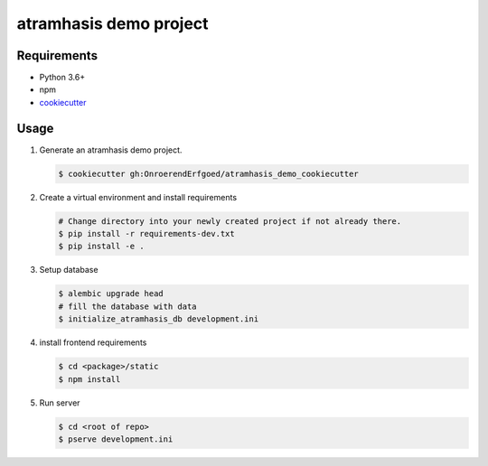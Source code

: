 =======================
atramhasis demo project
=======================

Requirements
------------

*   Python 3.6+
*   npm
*   `cookiecutter <https://cookiecutter.readthedocs.io/en/latest/installation.html>`_

Usage
-----

#.  Generate an atramhasis demo project.

    .. code-block:: bash

        $ cookiecutter gh:OnroerendErfgoed/atramhasis_demo_cookiecutter

#.  Create a virtual environment and install requirements

    .. code-block:: bash

        # Change directory into your newly created project if not already there.
        $ pip install -r requirements-dev.txt
        $ pip install -e .

#.  Setup database

    .. code-block:: bash

        $ alembic upgrade head
        # fill the database with data
        $ initialize_atramhasis_db development.ini

#.  install frontend requirements

    .. code-block:: bash

        $ cd <package>/static
        $ npm install

#.  Run server

    .. code-block:: bash

        $ cd <root of repo>
        $ pserve development.ini
